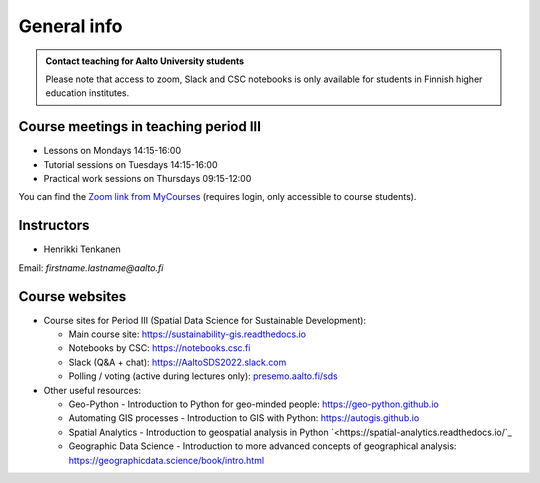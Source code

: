 General info
============

.. admonition:: Contact teaching for Aalto University students

    Please note that access to zoom, Slack and CSC notebooks is only available for students in Finnish higher education institutes.


Course meetings in teaching period III
--------------------------------------

- Lessons on Mondays 14:15-16:00
- Tutorial sessions on Tuesdays 14:15-16:00
- Practical work sessions on Thursdays 09:15-12:00

You can find the `Zoom link from MyCourses <https://mycourses.aalto.fi/course/view.php?id=30510>`__ (requires login, only accessible to course students).

Instructors
-----------

* Henrikki Tenkanen

Email: *firstname.lastname@aalto.fi*

Course websites
---------------

- Course sites for Period III (Spatial Data Science for Sustainable Development):

  - Main course site: `<https://sustainability-gis.readthedocs.io>`_
  - Notebooks by CSC: `<https://notebooks.csc.fi>`_
  - Slack (Q&A + chat): `<https://AaltoSDS2022.slack.com>`_
  - Polling / voting (active during lectures only): `presemo.aalto.fi/sds <https://presemo.aalto.fi/sds/>`__

- Other useful resources:

  - Geo-Python - Introduction to Python for geo-minded people: `<https://geo-python.github.io>`_
  - Automating GIS processes - Introduction to GIS with Python: `<https://autogis.github.io>`_
  - Spatial Analytics - Introduction to geospatial analysis in Python `<https://spatial-analytics.readthedocs.io/`_
  - Geographic Data Science - Introduction to more advanced concepts of geographical analysis: `<https://geographicdata.science/book/intro.html>`_

